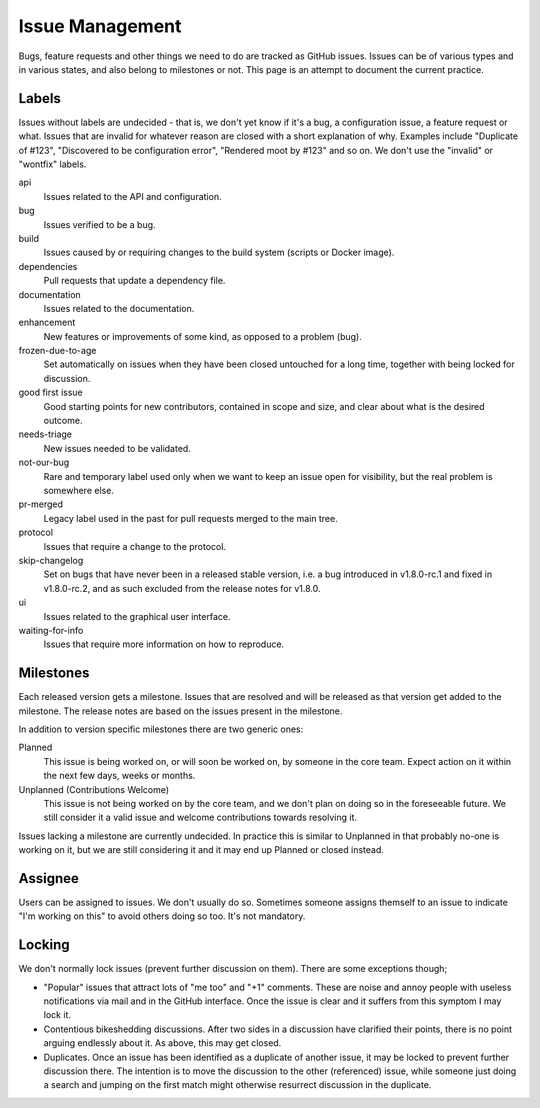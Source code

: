Issue Management
================

Bugs, feature requests and other things we need to do are tracked as
GitHub issues. Issues can be of various types and in various states, and
also belong to milestones or not. This page is an attempt to document
the current practice.

Labels
------

Issues without labels are undecided - that is, we don't yet know if it's
a bug, a configuration issue, a feature request or what. Issues that are
invalid for whatever reason are closed with a short explanation of why.
Examples include "Duplicate of #123", "Discovered to be configuration
error", "Rendered moot by #123" and so on. We don't use the "invalid" or
"wontfix" labels.

api
    Issues related to the API and configuration.

bug
    Issues verified to be a bug.

build
    Issues caused by or requiring changes to the build system (scripts
    or Docker image).

dependencies
    Pull requests that update a dependency file.

documentation
    Issues related to the documentation.

enhancement
    New features or improvements of some kind, as opposed to a problem
    (bug).

frozen-due-to-age
    Set automatically on issues when they have been closed untouched
    for a long time, together with being locked for discussion.

good first issue
    Good starting points for new contributors, contained in scope and
    size, and clear about what is the desired outcome.

needs-triage
    New issues needed to be validated.

not-our-bug
    Rare and temporary label used only when we want to keep an issue
    open for visibility, but the real problem is somewhere else.

pr-merged
    Legacy label used in the past for pull requests merged to the main
    tree.

protocol
    Issues that require a change to the protocol.

skip-changelog
    Set on bugs that have never been in a released stable version, i.e.
    a bug introduced in v1.8.0-rc.1 and fixed in v1.8.0-rc.2, and as
    such excluded from the release notes for v1.8.0.

ui
    Issues related to the graphical user interface.

waiting-for-info
    Issues that require more information on how to reproduce.

Milestones
----------

Each released version gets a milestone. Issues that are resolved and will be
released as that version get added to the milestone. The release notes are
based on the issues present in the milestone.

In addition to version specific milestones there are two generic ones:

Planned
    This issue is being worked on, or will soon be worked on, by someone in
    the core team. Expect action on it within the next few days, weeks or
    months.

Unplanned (Contributions Welcome)
    This issue is not being worked on by the core team, and we don't plan on
    doing so in the foreseeable future. We still consider it a valid issue
    and welcome contributions towards resolving it.

Issues lacking a milestone are currently undecided. In practice this is
similar to Unplanned in that probably no-one is working on it, but we are
still considering it and it may end up Planned or closed instead.

Assignee
--------

Users can be assigned to issues. We don't usually do so. Sometimes
someone assigns themself to an issue to indicate "I'm working on this"
to avoid others doing so too. It's not mandatory.

Locking
-------

We don't normally lock issues (prevent further discussion on them).
There are some exceptions though;

-  "Popular" issues that attract lots of "me too" and "+1" comments.
   These are noise and annoy people with useless notifications via mail
   and in the GitHub interface. Once the issue is clear and it suffers
   from this symptom I may lock it.

-  Contentious bikeshedding discussions. After two sides in a discussion
   have clarified their points, there is no point arguing endlessly
   about it. As above, this may get closed.

-  Duplicates. Once an issue has been identified as a duplicate of
   another issue, it may be locked to prevent further discussion there.
   The intention is to move the discussion to the other (referenced)
   issue, while someone just doing a search and jumping on the first
   match might otherwise resurrect discussion in the duplicate.
